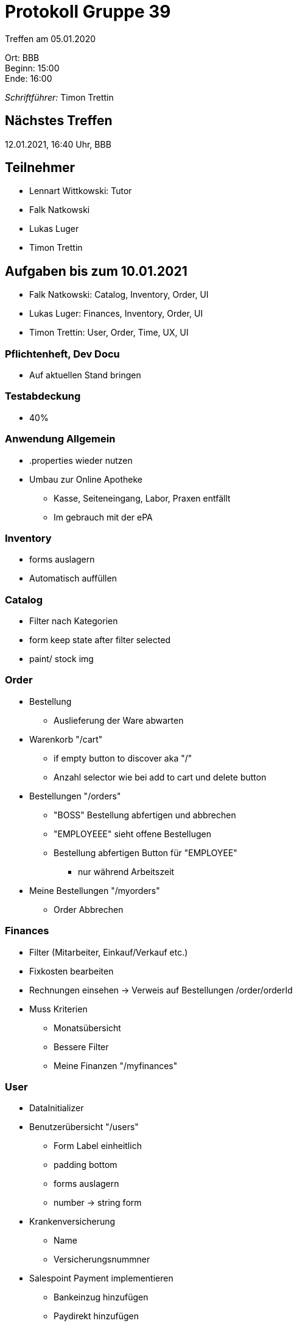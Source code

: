 = Protokoll Gruppe 39

Treffen am 05.01.2020

Ort:      BBB +
Beginn:   15:00 +
Ende:     16:00 +

__Schriftführer:__ Timon Trettin +

== Nächstes Treffen
12.01.2021, 16:40 Uhr, BBB

== Teilnehmer
* Lennart Wittkowski: Tutor
* Falk Natkowski
* Lukas Luger
* Timon Trettin

== Aufgaben bis zum 10.01.2021
* Falk Natkowski: Catalog, Inventory, Order, UI
* Lukas Luger: Finances, Inventory, Order, UI
* Timon Trettin: User, Order, Time, UX, UI

=== Pflichtenheft, Dev Docu
* Auf aktuellen Stand bringen

=== Testabdeckung
* 40%

=== Anwendung Allgemein
* .properties wieder nutzen
* Umbau zur Online Apotheke
** Kasse, Seiteneingang, Labor, Praxen entfällt
** Im gebrauch mit der ePA

=== Inventory
* forms auslagern
* Automatisch auffüllen

=== Catalog
* Filter nach Kategorien
* form keep state after filter selected
* paint/ stock img

=== Order
* Bestellung
** Auslieferung der Ware abwarten
* Warenkorb "/cart"
** if empty button to discover aka "/"
** Anzahl selector wie bei add to cart und delete button
* Bestellungen "/orders"
** "BOSS" Bestellung abfertigen und abbrechen
** "EMPLOYEEE" sieht offene Bestellugen
** Bestellung abfertigen Button für "EMPLOYEE"
*** nur während Arbeitszeit
* Meine Bestellungen "/myorders"
** Order Abbrechen

=== Finances
* Filter (Mitarbeiter, Einkauf/Verkauf etc.)
* Fixkosten bearbeiten
* Rechnungen einsehen -> Verweis auf Bestellungen /order/orderId
* Muss Kriterien
** Monatsübersicht
** Bessere Filter
** Meine Finanzen "/myfinances"

=== User
* DataInitializer
* Benutzerübersicht "/users"
** Form Label einheitlich
** padding bottom
** forms auslagern
** number -> string form
* Krankenversicherung
** Name
** Versicherungsnummner
* Salespoint Payment implementieren
** Bankeinzug hinzufügen
** Paydirekt hinzufügen
* "BOSS" kann Schichten mit Stundenlohn und Anzahl der Arbeiter festlegen, Arbeiter tragen sich ein => können während dessen abfertigen

=== Time
* in packages benutzen

=== UI
* light/ dark mode compatible + accent color
* show position on site when on subsite
* expanding menu
